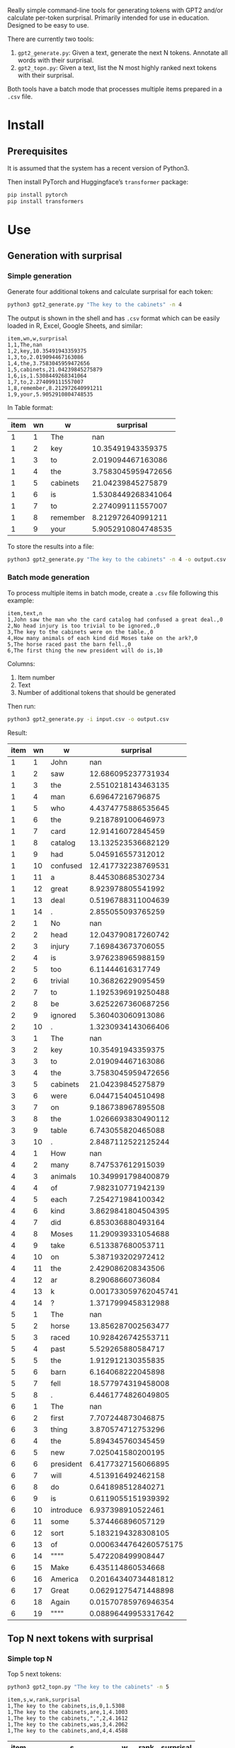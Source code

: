 
Really simple command-line tools for generating tokens with GPT2 and/or calculate per-token surprisal.  Primarily intended for use in education.  Designed to be easy to use.

There are currently two tools:
1. ~gpt2_generate.py~: Given a text, generate the next N tokens.  Annotate all words with their surprisal.
2. ~gpt2_topn.py~: Given a text, list the N most highly ranked next tokens with their surprisal.

Both tools have a batch mode that processes multiple items prepared in a ~.csv~ file.

* Install

** Prerequisites
It is assumed that the system has a recent version of Python3.

Then install PyTorch and Huggingface’s ~transformer~ package:

#+BEGIN_SRC sh
pip install pytorch
pip install transformers
#+END_SRC

* Use

** Generation with surprisal
*** Simple generation
Generate four additional tokens and calculate surprisal for each token:
#+BEGIN_SRC sh
python3 gpt2_generate.py "The key to the cabinets" -n 4
#+END_SRC

The output is shown in the shell and has ~.csv~ format which can be easily loaded in R, Excel, Google Sheets, and similar:

#+BEGIN_EXAMPLE
item,wn,w,surprisal
1,1,The,nan
1,2,key,10.35491943359375
1,3,to,2.019094467163086
1,4,the,3.7583045959472656
1,5,cabinets,21.04239845275879
1,6,is,1.5308449268341064
1,7,to,2.274099111557007
1,8,remember,8.212972640991211
1,9,your,5.9052910804748535
#+END_EXAMPLE

In Table format:

| item | wn | w        |          surprisal |
|------+----+----------+--------------------|
|    1 |  1 | The      |                nan |
|    1 |  2 | key      |  10.35491943359375 |
|    1 |  3 | to       |  2.019094467163086 |
|    1 |  4 | the      | 3.7583045959472656 |
|    1 |  5 | cabinets |  21.04239845275879 |
|    1 |  6 | is       | 1.5308449268341064 |
|    1 |  7 | to       |  2.274099111557007 |
|    1 |  8 | remember |  8.212972640991211 |
|    1 |  9 | your     | 5.9052910804748535 |

To store the results into a file:

#+BEGIN_SRC sh
python3 gpt2_generate.py "The key to the cabinets" -n 4 -o output.csv
#+END_SRC

*** Batch mode generation
To process multiple items in batch mode, create a ~.csv~ file following this example:

#+BEGIN_EXAMPLE
item,text,n
1,John saw the man who the card catalog had confused a great deal.,0
2,No head injury is too trivial to be ignored.,0
3,The key to the cabinets were on the table.,0
4,How many animals of each kind did Moses take on the ark?,0
5,The horse raced past the barn fell.,0
6,The first thing the new president will do is,10
#+END_EXAMPLE

Columns:
1. Item number
2. Text
3. Number of additional tokens that should be generated

Then run:
#+BEGIN_SRC sh
python3 gpt2_generate.py -i input.csv -o output.csv
#+END_SRC

Result:

| item | wn | w         |             surprisal |
|------+----+-----------+-----------------------|
|    1 |  1 | John      |                   nan |
|    1 |  2 | saw       |    12.686095237731934 |
|    1 |  3 | the       |    2.5510218143463135 |
|    1 |  4 | man       |      6.69647216796875 |
|    1 |  5 | who       |    4.4374775886535645 |
|    1 |  6 | the       |     9.218789100646973 |
|    1 |  7 | card      |     12.91416072845459 |
|    1 |  8 | catalog   |    13.132523536682129 |
|    1 |  9 | had       |     5.045916557312012 |
|    1 | 10 | confused  |    12.417732238769531 |
|    1 | 11 | a         |     8.445308685302734 |
|    1 | 12 | great     |     8.923978805541992 |
|    1 | 13 | deal      |    0.5196788311004639 |
|    1 | 14 | .         |     2.855055093765259 |
|    2 |  1 | No        |                   nan |
|    2 |  2 | head      |    12.043790817260742 |
|    2 |  3 | injury    |     7.169843673706055 |
|    2 |  4 | is        |     3.976238965988159 |
|    2 |  5 | too       |      6.11444616317749 |
|    2 |  6 | trivial   |     10.36826229095459 |
|    2 |  7 | to        |    1.1925396919250488 |
|    2 |  8 | be        |    3.6252267360687256 |
|    2 |  9 | ignored   |     5.360403060913086 |
|    2 | 10 | .         |    1.3230934143066406 |
|    3 |  1 | The       |                   nan |
|    3 |  2 | key       |     10.35491943359375 |
|    3 |  3 | to        |     2.019094467163086 |
|    3 |  4 | the       |    3.7583045959472656 |
|    3 |  5 | cabinets  |     21.04239845275879 |
|    3 |  6 | were      |     6.044715404510498 |
|    3 |  7 | on        |     9.186738967895508 |
|    3 |  8 | the       |    1.0266693830490112 |
|    3 |  9 | table     |     6.743055820465088 |
|    3 | 10 | .         |    2.8487112522125244 |
|    4 |  1 | How       |                   nan |
|    4 |  2 | many      |     8.747537612915039 |
|    4 |  3 | animals   |    10.349991798400879 |
|    4 |  4 | of        |     7.982310771942139 |
|    4 |  5 | each      |     7.254271984100342 |
|    4 |  6 | kind      |    3.8629841804504395 |
|    4 |  7 | did       |     6.853036880493164 |
|    4 |  8 | Moses     |    11.290939331054688 |
|    4 |  9 | take      |     6.513387680053711 |
|    4 | 10 | on        |     5.387193202972412 |
|    4 | 11 | the       |     2.429086208343506 |
|    4 | 12 | ar        |      8.29068660736084 |
|    4 | 13 | k         |  0.001733059762045741 |
|    4 | 14 | ?         |    1.3717999458312988 |
|    5 |  1 | The       |                   nan |
|    5 |  2 | horse     |    13.856287002563477 |
|    5 |  3 | raced     |    10.928426742553711 |
|    5 |  4 | past      |     5.529265880584717 |
|    5 |  5 | the       |     1.912912130355835 |
|    5 |  6 | barn      |     6.164068222045898 |
|    5 |  7 | fell      |    18.577974319458008 |
|    5 |  8 | .         |    6.4461774826049805 |
|    6 |  1 | The       |                   nan |
|    6 |  2 | first     |     7.707244873046875 |
|    6 |  3 | thing     |     3.870574712753296 |
|    6 |  4 | the       |     5.894345760345459 |
|    6 |  5 | new       |     7.025041580200195 |
|    6 |  6 | president |    6.4177327156066895 |
|    6 |  7 | will      |     4.513916492462158 |
|    6 |  8 | do        |     0.641898512840271 |
|    6 |  9 | is        |    0.6119055151939392 |
|    6 | 10 | introduce |     6.937398910522461 |
|    6 | 11 | some      |     5.374466896057129 |
|    6 | 12 | sort      |    5.1832194328308105 |
|    6 | 13 | of        | 0.0006344764260575175 |
|    6 | 14 | """"      |     5.472208499908447 |
|    6 | 15 | Make      |     6.435114860534668 |
|    6 | 16 | America   |   0.20164340734481812 |
|    6 | 17 | Great     |   0.06291275471448898 |
|    6 | 18 | Again     |   0.01570785976946354 |
|    6 | 19 | """"      |   0.08896449953317642 |

** Top N next tokens with surprisal
*** Simple top N
Top 5 next tokens:
#+BEGIN_SRC sh
python3 gpt2_topn.py "The key to the cabinets" -n 5
#+END_SRC

#+BEGIN_EXAMPLE
item,s,w,rank,surprisal
1,The key to the cabinets,is,0,1.5308
1,The key to the cabinets,are,1,4.1003
1,The key to the cabinets,",",2,4.1612
1,The key to the cabinets,was,3,4.2062
1,The key to the cabinets,and,4,4.4588
#+END_EXAMPLE

| item | s                       | w   | rank | surprisal |
|------+-------------------------+-----+------+-----------|
|    1 | The key to the cabinets | is  |    1 |    1.5308 |
|    1 | The key to the cabinets | are |    2 |    4.1003 |
|    1 | The key to the cabinets | ,   |    3 |    4.1612 |
|    1 | The key to the cabinets | was |    4 |    4.2062 |
|    1 | The key to the cabinets | and |    5 |    4.4588 |

*** Batch mode top N
To process multiple items in batch mode, create a ~.csv~ file following this example:

#+BEGIN_EXAMPLE
item,text,n
1,The key to the cabinets,10
2,The first thing the new president will do is to introduce,10
#+END_EXAMPLE

Columns:
1. Item number
2. Text
3. Number of top tokens that should be reported

Then run:
#+BEGIN_SRC sh
python3 gpt2_topn.py -i input.csv -o output.csv
#+END_SRC

Result:

| item | s                                                         | w           | rank |          surprisal |
|------+-----------------------------------------------------------+-------------+------+--------------------|
|    1 | The key to the cabinets                                   | is          |    1 |  1.530847191810608 |
|    1 | The key to the cabinets                                   | are         |    2 |  4.100262641906738 |
|    1 | The key to the cabinets                                   | ,           |    33 | 4.1611528396606445 |
|    1 | The key to the cabinets                                   | was         |    4 |  4.206236839294434 |
|    1 | The key to the cabinets                                   | and         |    5 |  4.458767890930176 |
|    1 | The key to the cabinets                                   | in          |    6 |  4.966185569763184 |
|    1 | The key to the cabinets                                   | of          |    7 |  5.340408802032471 |
|    1 | The key to the cabinets                                   | '           |    8 |  5.369940280914307 |
|    1 | The key to the cabinets                                   | being       |    9 |  5.823633193969727 |
|    1 | The key to the cabinets                                   | that        |   10 |  6.032191753387451 |
|    2 | The first thing the new president will do is to introduce | a           |    1 |  1.717236042022705 |
|    2 | The first thing the new president will do is to introduce | legislation |    2 | 3.0158398151397705 |
|    2 | The first thing the new president will do is to introduce | the         |    3 |  3.788292407989502 |
|    2 | The first thing the new president will do is to introduce | his         |    4 |  4.383864402770996 |
|    2 | The first thing the new president will do is to introduce | an          |    5 |  4.400935649871826 |
|    2 | The first thing the new president will do is to introduce | new         |    6 |  4.592444896697998 |
|    2 | The first thing the new president will do is to introduce | some        |    7 |  5.393261909484863 |
|    2 | The first thing the new president will do is to introduce | himself     |    8 |  6.188421726226807 |
|    2 | The first thing the new president will do is to introduce | more        |    9 |  7.121828079223633 |
|    2 | The first thing the new president will do is to introduce | and         |   10 |  7.167385578155518 |

